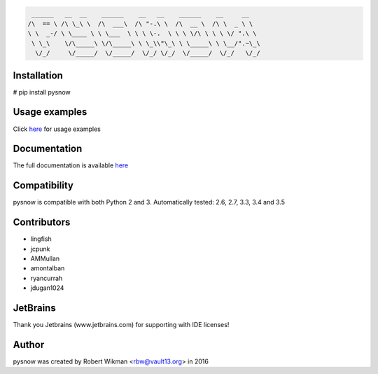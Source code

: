 .. code-block:: bash
  
	 ______   __  __    ______    __   __    ______    __     __    
	/\  == \ /\ \_\ \  /\  ___\  /\ "-.\ \  /\  __ \  /\ \  _ \ \   
	\ \  _-/ \ \____ \ \ \___  \ \ \ \-.  \ \ \ \/\ \ \ \ \/ ".\ \  
	 \ \_\    \/\_____\ \/\_____\ \ \_\\"\_\ \ \_____\ \ \__/".~\_\ 
	  \/_/     \/_____/  \/_____/  \/_/ \/_/  \/_____/  \/_/   \/_/ 



.. image:: https://travis-ci.org/rbw0/pysnow.svg?branch=master
    :target: https://travis-ci.org/rbw0/pysnow
.. image:: https://coveralls.io/repos/github/rbw0/pysnow/badge.svg?branch=master
	:target: https://coveralls.io/github/rbw0/pysnow?branch=master

Installation
------------
# pip install pysnow


Usage examples
--------------
Click `here <http://pysnow.readthedocs.io/en/latest/usage>`_ for usage examples


Documentation
-------------
The full documentation is available `here <http://pysnow.readthedocs.org/>`_


Compatibility
-------------
pysnow is compatible with both Python 2 and 3.
Automatically tested: 2.6, 2.7, 3.3, 3.4 and 3.5

Contributors
------------
* lingfish
* jcpunk
* AMMullan
* amontalban
* ryancurrah
* jdugan1024

JetBrains
---------
Thank you Jetbrains (www.jetbrains.com) for supporting with IDE licenses!

Author
------
pysnow was created by Robert Wikman <rbw@vault13.org> in 2016




